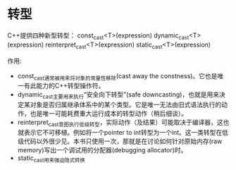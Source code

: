 

* 转型
C++提供四种新型转型：
const_cast<T>(expression)
dynamic_cast<T>(expression)
reinterpret_cast<T>(expression)
static_cast<T>(expression)

作用:
+ const_cast通常被用来将对象的常量性移除(cast away the constness)。它也是唯一有此能力的C++转型操作符。
+ dynamic_cast主要用来执行“安全向下转型”(safe downcasting)，也就是用来决定某对象是否归属继承体系中的某个类型。它是唯一无法由旧式语法执行的动作，也是唯一可能耗费重大运行成本的转型动作（稍后细谈）。
+ reinterpret_cast意图执行低级转型，实际动作（及结果）可能取决于编译器，这也就表示它不可移植。例如将一个pointer to int转型为一个int。这一类转型在低级代码以外很少见。本书只使用一次，那就是在讨论如何针对原始内存(raw memory)写出一个调试用的分配器(debugging allocator)时。
+ static_cast用来强迫隐式转换
